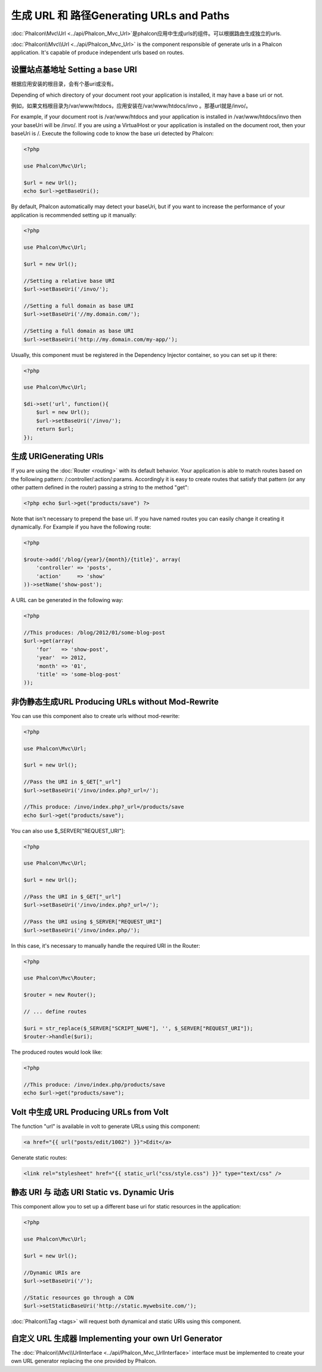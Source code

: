 生成 URL 和 路径Generating URLs and Paths
===============================================
:doc:`Phalcon\\Mvc\\Url <../api/Phalcon_Mvc_Url>`是phalcon应用中生成urls的组件。可以根据路由生成独立的urls.

:doc:`Phalcon\\Mvc\\Url <../api/Phalcon_Mvc_Url>` is the component responsible of generate urls in a Phalcon application. It's
capable of produce independent urls based on routes.

设置站点基地址 Setting a base URI
------------------------------------
根据应用安装的根目录，会有个基uri或没有。

Depending of which directory of your document root your application is installed, it may have a base uri or not.

例如，如果文档根目录为/var/www/htdocs，应用安装在/var/www/htdocs/invo 。那基url就是/invo/。

For example, if your document root is /var/www/htdocs and your application is installed in /var/www/htdocs/invo then your
baseUri will be /invo/. If you are using a VirtualHost or your application is installed on the document root, then your baseUri is /.
Execute the following code to know the base uri detected by Phalcon:

.. code-block:: php

    <?php

    use Phalcon\Mvc\Url;

    $url = new Url();
    echo $url->getBaseUri();

By default, Phalcon automatically may detect your baseUri, but if you want to increase the performance of your application
is recommended setting up it manually:

.. code-block:: php

    <?php

    use Phalcon\Mvc\Url;

    $url = new Url();

    //Setting a relative base URI
    $url->setBaseUri('/invo/');

    //Setting a full domain as base URI
    $url->setBaseUri('//my.domain.com/');

    //Setting a full domain as base URI
    $url->setBaseUri('http://my.domain.com/my-app/');

Usually, this component must be registered in the Dependency Injector container, so you can set up it there:

.. code-block:: php

    <?php

    use Phalcon\Mvc\Url;

    $di->set('url', function(){
        $url = new Url();
        $url->setBaseUri('/invo/');
        return $url;
    });

生成 URIGenerating URIs
-----------------------------
If you are using the :doc:`Router <routing>` with its default behavior. Your application is able to match routes based on the
following pattern: /:controller/:action/:params. Accordingly it is easy to create routes that satisfy that pattern (or any other
pattern defined in the router) passing a string to the method "get":

.. code-block:: php

    <?php echo $url->get("products/save") ?>

Note that isn't necessary to prepend the base uri. If you have named routes you can easily change it creating it dynamically.
For Example if you have the following route:

.. code-block:: php

    <?php

    $route->add('/blog/{year}/{month}/{title}', array(
        'controller' => 'posts',
        'action'     => 'show'
    ))->setName('show-post');

A URL can be generated in the following way:

.. code-block:: php

    <?php

    //This produces: /blog/2012/01/some-blog-post
    $url->get(array(
        'for'   => 'show-post',
        'year'  => 2012,
        'month' => '01',
        'title' => 'some-blog-post'
    ));

非伪静态生成URL Producing URLs without Mod-Rewrite
-----------------------------------------------------
You can use this component also to create urls without mod-rewrite:

.. code-block:: php

    <?php

    use Phalcon\Mvc\Url;

    $url = new Url();

    //Pass the URI in $_GET["_url"]
    $url->setBaseUri('/invo/index.php?_url=/');

    //This produce: /invo/index.php?_url=/products/save
    echo $url->get("products/save");

You can also use $_SERVER["REQUEST_URI"]:

.. code-block:: php

    <?php

    use Phalcon\Mvc\Url;

    $url = new Url();

    //Pass the URI in $_GET["_url"]
    $url->setBaseUri('/invo/index.php?_url=/');

    //Pass the URI using $_SERVER["REQUEST_URI"]
    $url->setBaseUri('/invo/index.php/');

In this case, it's necessary to manually handle the required URI in the Router:

.. code-block:: php

    <?php

    use Phalcon\Mvc\Router;

    $router = new Router();

    // ... define routes

    $uri = str_replace($_SERVER["SCRIPT_NAME"], '', $_SERVER["REQUEST_URI"]);
    $router->handle($uri);

The produced routes would look like:

.. code-block:: php

    <?php

    //This produce: /invo/index.php/products/save
    echo $url->get("products/save");

Volt 中生成 URL Producing URLs from Volt
-----------------------------------------------
The function "url" is available in volt to generate URLs using this component:

.. code-block:: html+jinja

    <a href="{{ url("posts/edit/1002") }}">Edit</a>

Generate static routes:

.. code-block:: html+jinja

    <link rel="stylesheet" href="{{ static_url("css/style.css") }}" type="text/css" />

静态 URI 与 动态 URI Static vs. Dynamic Uris
----------------------------------------------
This component allow you to set up a different base uri for static resources in the application:

.. code-block:: php

    <?php

    use Phalcon\Mvc\Url;

    $url = new Url();

    //Dynamic URIs are
    $url->setBaseUri('/');

    //Static resources go through a CDN
    $url->setStaticBaseUri('http://static.mywebsite.com/');

:doc:`Phalcon\\Tag <tags>` will request both dynamical and static URIs using this component.

自定义 URL 生成器 Implementing your own Url Generator
-----------------------------------------------------------
The :doc:`Phalcon\\Mvc\\UrlInterface <../api/Phalcon_Mvc_UrlInterface>` interface must be implemented to create your own URL
generator replacing the one provided by Phalcon.
